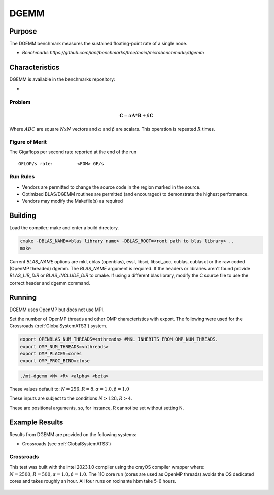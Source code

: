 *****
DGEMM
*****

Purpose
=======

The DGEMM benchmark measures the sustained floating-point rate of a single node.

* `Benchmarks https://github.com/lanl/benchmarks/tree/main/microbenchmarks/dgemm`

Characteristics
===============

DGEMM is available in the benchmarks repository:

- 
.. - LANL Crossroads Site: `DGEMM <https://www.lanl.gov/projects/crossroads/_assets/docs/micro/mtdgemm-crossroads-v1.0.0.tgz>`_

Problem
-------

.. math::

    \mathbf{C} = \alpha*\mathbf{A}*\mathbf{B} + \beta*\mathbf{C}

Where :math:`A B C` are square :math:`NxN` vectors and :math:`\alpha` and :math:`\beta` are scalars. This operation is repeated :math:`R` times.

Figure of Merit
---------------

The Gigaflops per second rate reported at the end of the run

::

    GFLOP/s rate:         <FOM> GF/s

Run Rules
---------

* Vendors are permitted to change the source code in the region marked in the source.
* Optimized BLAS/DGEMM routines are permitted (and encouraged) to demonstrate the highest performance.
* Vendors may modify the Makefile(s) as required

Building
========

Load the compiler; make and enter a build directory.

.. code-block:: bash

    cmake -DBLAS_NAME=<blas library name> -DBLAS_ROOT=<root path to blas library> ..
    make

..

Current `BLAS_NAME` options are mkl, cblas (openblas), essl, libsci, libsci_acc, cublas, cublasxt or the raw coded (OpenMP threaded) dgemm.
The `BLAS_NAME` argument is required.
If the headers or libraries aren't found provide `BLAS_LIB_DIR` or `BLAS_INCLUDE_DIR` to cmake.
If using a different blas library, modify the C source file to use the correct header and dgemm command.

Running
=======

DGEMM uses OpenMP but does not use MPI.

Set the number of OpenMP threads and other OMP characteristics with export.
The following were used for the Crossroads (:ref:`GlobalSystemATS3`) system.

.. code-block:: bash

    export OPENBLAS_NUM_THREADS=<nthreads> #MKL INHERITS FROM OMP_NUM_THREADS.
    export OMP_NUM_THREADS=<nthreads>
    export OMP_PLACES=cores
    export OMP_PROC_BIND=close

..

.. code-block:: bash

    ./mt-dgemm <N> <R> <alpha> <beta>

..

These values default to: :math:`N=256, R=8, \alpha=1.0, \beta=1.0`

These inputs are subject to the conditions :math:`N>128, R>4`.

These are positional arguments, so, for instance, R cannot be set without setting N.

Example Results
===============

Results from DGEMM are provided on the following systems:

* Crossroads (see :ref:`GlobalSystemATS3`)

Crossroads
----------

This test was built with the intel 2023.1.0 compiler using the crayOS compiler wrapper where: :math:`N=2500, R=500, \alpha=1.0, \beta=1.0`. The 110 core run (cores are used as OpenMP threads) avoids the OS dedicated cores and takes roughly an hour. All four runs on rocinante hbm take 5-6 hours.

.. csv-table:: DGEMM microbenchmark FLOPs measurement
   :file: dgemm_ats3.csv
   :align: center
   :widths: 10, 10
   :header-rows: 1

.. figure:: dgemm_ats3.png
   :align: center
   :scale: 50%
   :alt: DGEMM microbenchmark FLOPs measurement
